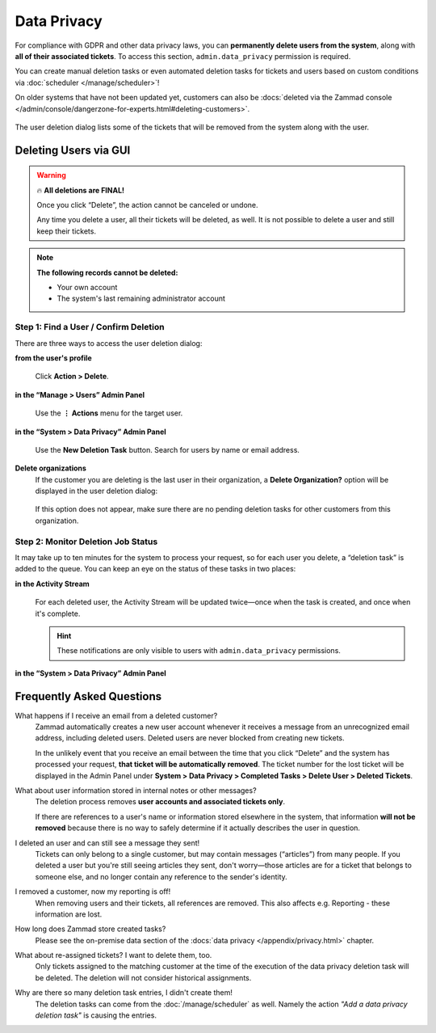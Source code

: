 Data Privacy
============

For compliance with GDPR and other data privacy laws, you can **permanently
delete users from the system**, along with **all of their associated tickets**.
To access this section, ``admin.data_privacy`` permission is required.

You can create manual deletion tasks or even automated deletion tasks for
tickets and users based on custom conditions via
:doc:`scheduler </manage/scheduler>`!

On older systems that have not been updated yet, customers can also be
:docs:`deleted via the Zammad console </admin/console/dangerzone-for-experts.html#deleting-customers>`.

.. figure:: /images/system/data-privacy/creating-a-new-deletion-task.png
   :alt: User deletion dialog in the Data Privacy panel
   :align: center

   The user deletion dialog lists some of the tickets
   that will be removed from the system along with the user.


Deleting Users via GUI
----------------------

.. warning:: 🔥 **All deletions are FINAL!**

   Once you click “Delete”, the action cannot be canceled or undone.

   Any time you delete a user, all their tickets will be deleted, as well.
   It is not possible to delete a user and still keep their tickets.

.. note:: **The following records cannot be deleted:**

  * Your own account
  * The system's last remaining administrator account

Step 1: Find a User / Confirm Deletion
^^^^^^^^^^^^^^^^^^^^^^^^^^^^^^^^^^^^^^

There are three ways to access the user deletion dialog:

**from the user's profile**
   .. figure:: /images/system/data-privacy/delete-user-via-profile.gif
      :alt: Accessing the user deletion dialog in a user profile
      :align: center

      Click **Action > Delete**.

**in the “Manage > Users” Admin Panel**
   .. figure:: /images/system/data-privacy/delete-user-via-user-panel.gif
      :alt: Accessing the user deletion dialog under “Users” in the Admin Panel
      :align: center

      Use the **⋮ Actions** menu for the target user.

**in the “System > Data Privacy” Admin Panel**
   .. figure:: /images/system/data-privacy/delete-user-via-data-privacy-panel.gif
      :alt: Accessing the user deletion dialog under “Data Privacy” in the Admin Panel
      :align: center

      Use the **New Deletion Task** button. Search for users by name or email
      address.

**Delete organizations**
   If the customer you are deleting is the last user in their organization,
   a **Delete Organization?** option will be displayed in the user deletion
   dialog:

   .. figure:: /images/system/data-privacy/delete-organization-option.png
      :alt: Deleting an organization via the user deletion dialog
      :align: center
      :width: 60%

   If this option does not appear, make sure there are no pending deletion
   tasks for other customers from this organization.

Step 2: Monitor Deletion Job Status
^^^^^^^^^^^^^^^^^^^^^^^^^^^^^^^^^^^

It may take up to ten minutes for the system to process your request,
so for each user you delete, a “deletion task” is added to the queue.
You can keep an eye on the status of these tasks in two places:

**in the Activity Stream**
   .. figure:: /images/system/data-privacy/activity-stream-with-deletion-tasks.png
      :alt: Activity Stream showing data privacy tasks
      :align: center
      :width: 90%

   For each deleted user, the Activity Stream will be updated twice—once when
   the task is created, and once when it's complete.

   .. hint:: These notifications are only visible to users with
      ``admin.data_privacy`` permissions.

**in the “System > Data Privacy” Admin Panel**
   .. figure:: /images/system/data-privacy/data-privacy-task-list.png
      :alt: The task list within Data Privacy shows removals being in progress and completed.
      :align: center
      :width: 90%

Frequently Asked Questions
--------------------------

What happens if I receive an email from a deleted customer?
   Zammad automatically creates a new user account
   whenever it receives a message from an unrecognized email address,
   including deleted users.
   Deleted users are never blocked from creating new tickets.

   In the unlikely event that you receive an email
   between the time that you click “Delete”
   and the system has processed your request,
   **that ticket will be automatically removed**.
   The ticket number for the lost ticket will be displayed
   in the Admin Panel under **System > Data Privacy >
   Completed Tasks > Delete User > Deleted Tickets**.

What about user information stored in internal notes or other messages?
   The deletion process removes **user accounts and associated tickets only**.

   If there are references to a user's name or information
   stored elsewhere in the system,
   that information **will not be removed**
   because there is no way to safely determine
   if it actually describes the user in question.

I deleted an user and can still see a message they sent!
   Tickets can only belong to a single customer,
   but may contain messages (“articles”) from many people.
   If you deleted a user but you're still seeing articles they sent,
   don't worry—those articles are for a ticket that belongs to someone else,
   and no longer contain any reference to the sender's identity.

I removed a customer, now my reporting is off!
   When removing users and their tickets, all references are removed.
   This also affects e.g. Reporting - these information are lost.

How long does Zammad store created tasks?
   Please see the on-premise data section of the
   :docs:`data privacy </appendix/privacy.html>` chapter.

What about re-assigned tickets? I want to delete them, too.
   Only tickets assigned to the matching customer at the time of the execution
   of the data privacy deletion task will be deleted. The deletion will not
   consider historical assignments.

Why are there so many deletion task entries, I didn't create them!
   The deletion tasks can come from the :doc:`/manage/scheduler` as well.
   Namely the action *"Add a data privacy deletion task"* is causing the
   entries.
